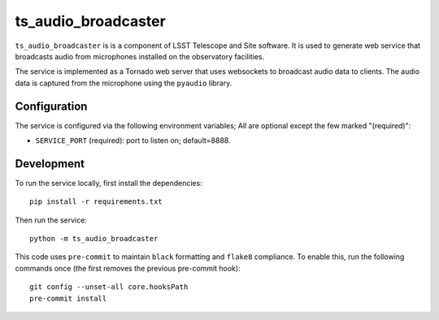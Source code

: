 ####################
ts_audio_broadcaster
####################

``ts_audio_broadcaster`` is is a component of LSST Telescope and Site software. It is used to generate web service that broadcasts audio from microphones installed on the observatory facilities.

The service is implemented as a Tornado web server that uses websockets to broadcast audio data to clients. The audio data is captured from the microphone using the ``pyaudio`` library.


Configuration
-------------

The service is configured via the following environment variables;
All are optional except the few marked "(required)":

* ``SERVICE_PORT`` (required): port to listen on; default=8888.

Development
-----------

To run the service locally, first install the dependencies::

    pip install -r requirements.txt

Then run the service::

    python -m ts_audio_broadcaster

This code uses ``pre-commit`` to maintain ``black`` formatting and ``flake8`` compliance. To enable this, run the following commands once (the first removes the previous pre-commit hook)::

    git config --unset-all core.hooksPath
    pre-commit install